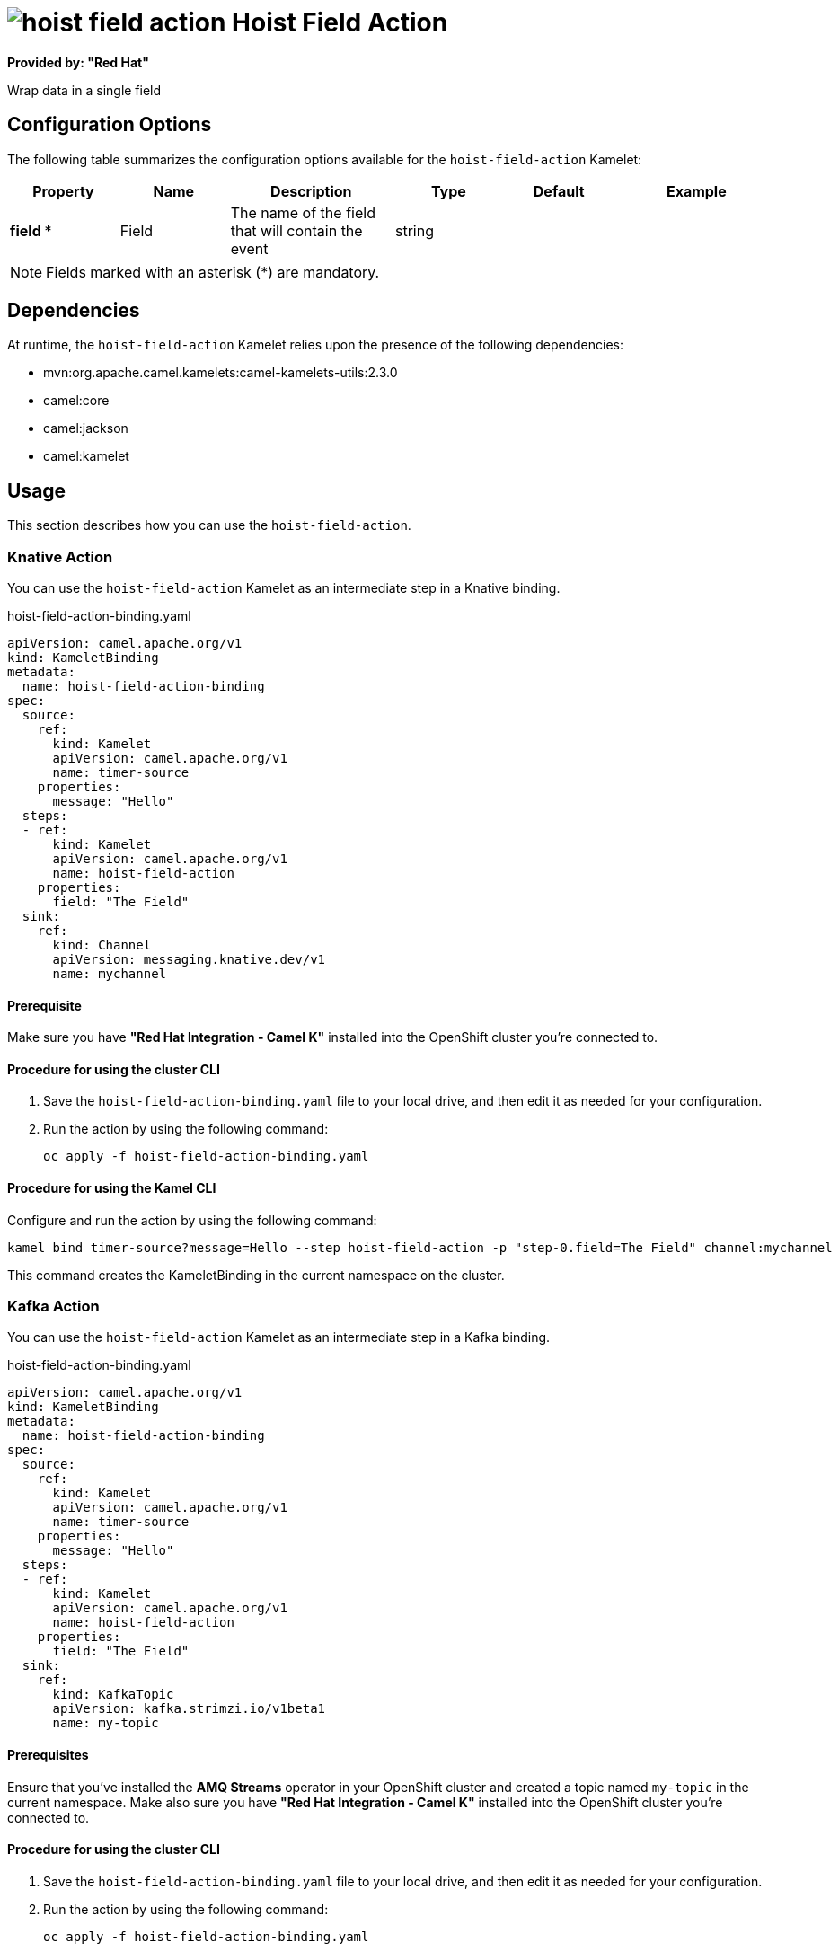 // THIS FILE IS AUTOMATICALLY GENERATED: DO NOT EDIT

= image:kamelets/hoist-field-action.svg[] Hoist Field Action

*Provided by: "Red Hat"*

Wrap data in a single field

== Configuration Options

The following table summarizes the configuration options available for the `hoist-field-action` Kamelet:
[width="100%",cols="2,^2,3,^2,^2,^3",options="header"]
|===
| Property| Name| Description| Type| Default| Example
| *field {empty}* *| Field| The name of the field that will contain the event| string| | 
|===

NOTE: Fields marked with an asterisk ({empty}*) are mandatory.


== Dependencies

At runtime, the `hoist-field-action` Kamelet relies upon the presence of the following dependencies:

- mvn:org.apache.camel.kamelets:camel-kamelets-utils:2.3.0
- camel:core
- camel:jackson
- camel:kamelet 

== Usage

This section describes how you can use the `hoist-field-action`.

=== Knative Action

You can use the `hoist-field-action` Kamelet as an intermediate step in a Knative binding.

.hoist-field-action-binding.yaml
[source,yaml]
----
apiVersion: camel.apache.org/v1
kind: KameletBinding
metadata:
  name: hoist-field-action-binding
spec:
  source:
    ref:
      kind: Kamelet
      apiVersion: camel.apache.org/v1
      name: timer-source
    properties:
      message: "Hello"
  steps:
  - ref:
      kind: Kamelet
      apiVersion: camel.apache.org/v1
      name: hoist-field-action
    properties:
      field: "The Field"
  sink:
    ref:
      kind: Channel
      apiVersion: messaging.knative.dev/v1
      name: mychannel

----

==== *Prerequisite*

Make sure you have *"Red Hat Integration - Camel K"* installed into the OpenShift cluster you're connected to.

==== *Procedure for using the cluster CLI*

. Save the `hoist-field-action-binding.yaml` file to your local drive, and then edit it as needed for your configuration.

. Run the action by using the following command:
+
[source,shell]
----
oc apply -f hoist-field-action-binding.yaml
----

==== *Procedure for using the Kamel CLI*

Configure and run the action by using the following command:

[source,shell]
----
kamel bind timer-source?message=Hello --step hoist-field-action -p "step-0.field=The Field" channel:mychannel
----

This command creates the KameletBinding in the current namespace on the cluster.

=== Kafka Action

You can use the `hoist-field-action` Kamelet as an intermediate step in a Kafka binding.

.hoist-field-action-binding.yaml
[source,yaml]
----
apiVersion: camel.apache.org/v1
kind: KameletBinding
metadata:
  name: hoist-field-action-binding
spec:
  source:
    ref:
      kind: Kamelet
      apiVersion: camel.apache.org/v1
      name: timer-source
    properties:
      message: "Hello"
  steps:
  - ref:
      kind: Kamelet
      apiVersion: camel.apache.org/v1
      name: hoist-field-action
    properties:
      field: "The Field"
  sink:
    ref:
      kind: KafkaTopic
      apiVersion: kafka.strimzi.io/v1beta1
      name: my-topic

----

==== *Prerequisites*

Ensure that you've installed the *AMQ Streams* operator in your OpenShift cluster and created a topic named `my-topic` in the current namespace.
Make also sure you have *"Red Hat Integration - Camel K"* installed into the OpenShift cluster you're connected to.

==== *Procedure for using the cluster CLI*

. Save the `hoist-field-action-binding.yaml` file to your local drive, and then edit it as needed for your configuration.

. Run the action by using the following command:
+
[source,shell]
----
oc apply -f hoist-field-action-binding.yaml
----

==== *Procedure for using the Kamel CLI*

Configure and run the action by using the following command:

[source,shell]
----
kamel bind timer-source?message=Hello --step hoist-field-action -p "step-0.field=The Field" kafka.strimzi.io/v1beta1:KafkaTopic:my-topic
----

This command creates the KameletBinding in the current namespace on the cluster.

== Kamelet source file

https://github.com/openshift-integration/kamelet-catalog/blob/main/hoist-field-action.kamelet.yaml

// THIS FILE IS AUTOMATICALLY GENERATED: DO NOT EDIT
